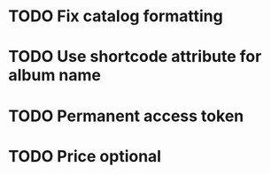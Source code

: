 * TODO Fix catalog formatting
* TODO Use shortcode attribute for album name
* TODO Permanent access token
* TODO Price optional
